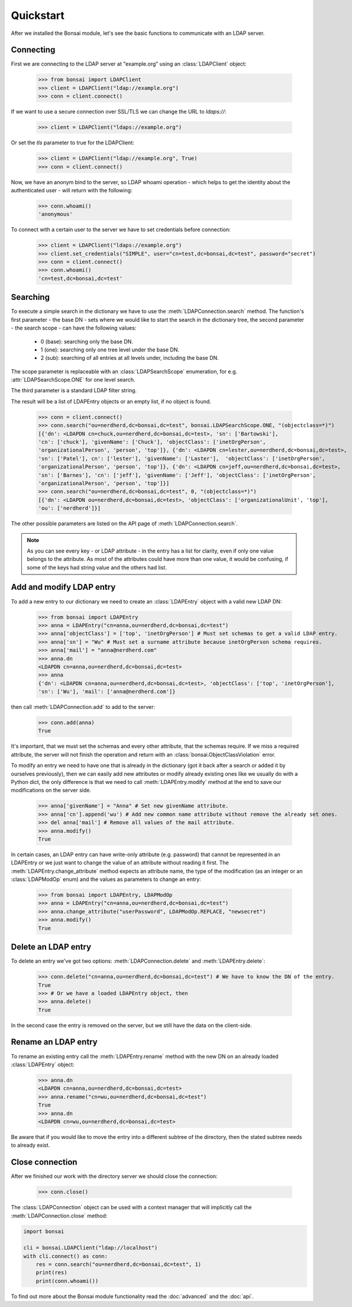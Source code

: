 Quickstart
**********

.. module:: bonsai

After we installed the Bonsai module, let's see the basic functions to communicate with an LDAP
server.

Connecting
==========

First we are connecting to the LDAP server at "example.org" using an :class:`LDAPClient` object:

    >>> from bonsai import LDAPClient
    >>> client = LDAPClient("ldap://example.org")
    >>> conn = client.connect()

If we want to use a secure connection over SSL/TLS we can change the URL to `ldaps://`:

    >>> client = LDAPClient("ldaps://example.org")

Or set the `tls` parameter to true for the LDAPClient:
       
    >>> client = LDAPClient("ldap://example.org", True)
    >>> conn = client.connect()
    
Now, we have an anonym bind to the server, so LDAP whoami operation - which helps to get the
identity about the authenticated user - will return with the following:

    >>> conn.whoami()
    'anonymous'

To connect with a certain user to the server we have to set credentials before connection:

    >>> client = LDAPClient("ldaps://example.org")
    >>> client.set_credentials("SIMPLE", user="cn=test,dc=bonsai,dc=test", password="secret")
    >>> conn = client.connect()
    >>> conn.whoami()
    'cn=test,dc=bonsai,dc=test'
    
Searching
=========

To execute a simple search in the dictionary we have to use the :meth:`LDAPConnection.search`
method. The function's first parameter - the base DN - sets where we would like to start the search
in the dictionary tree, the second parameter - the search scope - can have the following values:

    - 0 (base): searching only the base DN.
    - 1 (one): searching only one tree level under the base DN.
    - 2 (sub): searching of all entries at all levels under, including the base DN.

The scope parameter is replaceable with an :class:`LDAPSearchScope` enumeration, for e.g.
:attr:`LDAPSearchScope.ONE` for one level search.

The third parameter is a standard LDAP filter string.

The result will be a list of LDAPEntry objects or an empty list, if no object is found.

    >>> conn = client.connect()
    >>> conn.search("ou=nerdherd,dc=bonsai,dc=test", bonsai.LDAPSearchScope.ONE, "(objectclass=*)")
    [{'dn': <LDAPDN cn=chuck,ou=nerdherd,dc=bonsai,dc=test>, 'sn': ['Bartowski'],
    'cn': ['chuck'], 'givenName': ['Chuck'], 'objectClass': ['inetOrgPerson',
    'organizationalPerson', 'person', 'top']}, {'dn': <LDAPDN cn=lester,ou=nerdherd,dc=bonsai,dc=test>,
    'sn': ['Patel'], cn': ['lester'], 'givenName': ['Laster'],  'objectClass': ['inetOrgPerson',
    'organizationalPerson', 'person', 'top']}, {'dn': <LDAPDN cn=jeff,ou=nerdherd,dc=bonsai,dc=test>,
    'sn': ['Barnes'], 'cn': ['jeff'], 'givenName': ['Jeff'], 'objectClass': ['inetOrgPerson',
    'organizationalPerson', 'person', 'top']}]
    >>> conn.search("ou=nerdherd,dc=bonsai,dc=test", 0, "(objectclass=*)")
    [{'dn': <LDAPDN ou=nerdherd,dc=bonsai,dc=test>, 'objectClass': ['organizationalUnit', 'top'],
    'ou': ['nerdherd']}]
    
The other possible parameters are listed on the API page of :meth:`LDAPConnection.search`.

.. note:: 
          As you can see every key - or LDAP attribute - in the entry has a list for clarity, even
          if only one value belongs to the attribute. As most of the attributes could have more
          than one value, it would be confusing, if some of the keys had string value and the
          others had list.

Add and modify LDAP entry
=========================

To add a new entry to our dictionary we need to create an :class:`LDAPEntry` object with a valid new
LDAP DN:

    >>> from bonsai import LDAPEntry
    >>> anna = LDAPEntry("cn=anna,ou=nerdherd,dc=bonsai,dc=test")
    >>> anna['objectClass'] = ['top', 'inetOrgPerson'] # Must set schemas to get a valid LDAP entry.
    >>> anna['sn'] = "Wu" # Must set a surname attribute because inetOrgPerson schema requires.
    >>> anna['mail'] = "anna@nerdherd.com"
    >>> anna.dn
    <LDAPDN cn=anna,ou=nerdherd,dc=bonsai,dc=test>
    >>> anna
    {'dn': <LDAPDN cn=anna,ou=nerdherd,dc=bonsai,dc=test>, 'objectClass': ['top', 'inetOrgPerson'],
    'sn': ['Wu'], 'mail': ['anna@nerdherd.com']}

then call :meth:`LDAPConnection.add` to add to the server:

    >>> conn.add(anna)
    True
    
It's important, that we must set the schemas and every other attribute, that the schemas require.
If we miss a required attribute, the server will not finish the operation and return with an
:class:`bonsai.ObjectClassViolation` error.

To modify an entry we need to have one that is already in the dictionary (got it back after a
search or added it by ourselves previously), then we can easily add new attributes or modify
already existing ones like we usually do with a Python dict, the only difference is that we need to
call :meth:`LDAPEntry.modify` method at the end to save our modifications on the server side.

    >>> anna['givenName'] = "Anna" # Set new givenName attribute.
    >>> anna['cn'].append('wu') # Add new common name attribute without remove the already set ones.
    >>> del anna['mail'] # Remove all values of the mail attribute.
    >>> anna.modify()
    True

In certain cases, an LDAP entry can have write-only attribute (e.g. password) that cannot be
represented in an LDAPEntry or we just want to change the value of an attribute without reading
it first. The :meth:`LDAPEntry.change_attribute` method expects an attribute name, the type
of the modification (as an integer or an :class:`LDAPModOp` enum) and the values as parameters
to change an entry:

    >>> from bonsai import LDAPEntry, LDAPModOp
    >>> anna = LDAPEntry("cn=anna,ou=nerdherd,dc=bonsai,dc=test")
    >>> anna.change_attribute("userPassword", LDAPModOp.REPLACE, "newsecret")
    >>> anna.modify()
    True

Delete an LDAP entry
====================

To delete an entry we've got two options: :meth:`LDAPConnection.delete` and
:meth:`LDAPEntry.delete`:

    >>> conn.delete("cn=anna,ou=nerdherd,dc=bonsai,dc=test") # We have to know the DN of the entry.
    True
    >>> # Or we have a loaded LDAPEntry object, then
    >>> anna.delete()
    True

In the second case the entry is removed on the server, but we still have the data on the
client-side.

Rename an LDAP entry
====================

To rename an existing entry call the :meth:`LDAPEntry.rename` method with the new DN on an already
loaded :class:`LDAPEntry` object:

    >>> anna.dn
    <LDAPDN cn=anna,ou=nerdherd,dc=bonsai,dc=test>
    >>> anna.rename("cn=wu,ou=nerdherd,dc=bonsai,dc=test")
    True
    >>> anna.dn
    <LDAPDN cn=wu,ou=nerdherd,dc=bonsai,dc=test>

Be aware that if you would like to move the entry into a different subtree of the directory, then
the stated subtree needs to already exist.

Close connection
================

After we finished our work with the directory server we should close the connection:

    >>> conn.close()

The :class:`LDAPConnection` object can be used with a context manager that will implicitly call the
:meth:`LDAPConnection.close` method:

.. code-block:: python

    import bonsai

    cli = bonsai.LDAPClient("ldap://localhost")
    with cli.connect() as conn:
        res = conn.search("ou=nerdherd,dc=bonsai,dc=test", 1)
        print(res)
        print(conn.whoami())


To find out more about the Bonsai module functionality read the :doc:`advanced` and the :doc:`api`.
